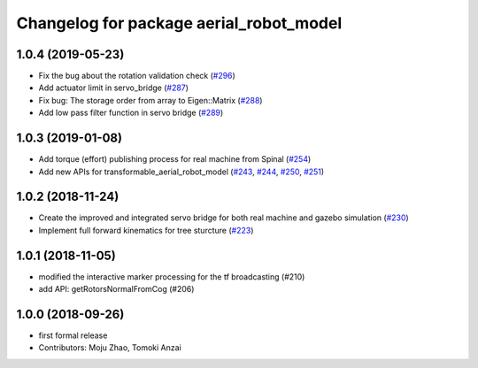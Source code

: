 ^^^^^^^^^^^^^^^^^^^^^^^^^^^^^^^^^^^^^^^^
Changelog for package aerial_robot_model
^^^^^^^^^^^^^^^^^^^^^^^^^^^^^^^^^^^^^^^^

1.0.4 (2019-05-23)
------------------
* Fix the bug about the rotation validation check (`#296 <https://github.com/tongtybj/aerial_robot/issues/296>`_)
* Add actuator limit in servo_bridge (`#287 <https://github.com/tongtybj/aerial_robot/issues/287>`_)
* Fix bug: The storage order from array to Eigen::Matrix (`#288 <https://github.com/tongtybj/aerial_robot/issues/288>`_)
* Add low pass filter function in servo bridge (`#289 <https://github.com/tongtybj/aerial_robot/issues/289>`_)

1.0.3 (2019-01-08)
------------------
* Add torque (effort) publishing process for real machine from Spinal (`#254 <https://github.com/tongtybj/aerial_robot/issues/254>`_)
* Add new APIs for transformable_aerial_robot_model  (`#243 <https://github.com/tongtybj/aerial_robot/issues/243>`_, `#244 <https://github.com/tongtybj/aerial_robot/issues/244>`_, `#250 <https://github.com/tongtybj/aerial_robot/issues/250>`_, `#251 <https://github.com/tongtybj/aerial_robot/issues/251>`_)

1.0.2 (2018-11-24)
------------------
* Create the improved and integrated servo bridge for both real machine and gazebo simulation (`#230 <https://github.com/tongtybj/aerial_robot/issues/230>`_)
* Implement full forward kinematics for tree sturcture (`#223 <https://github.com/tongtybj/aerial_robot/issues/223>`_)

1.0.1 (2018-11-05)
------------------
* modified the interactive marker processing for the tf broadcasting (#210)
* add API: getRotorsNormalFromCog (#206)

1.0.0 (2018-09-26)
------------------
* first formal release
* Contributors: Moju Zhao, Tomoki Anzai
